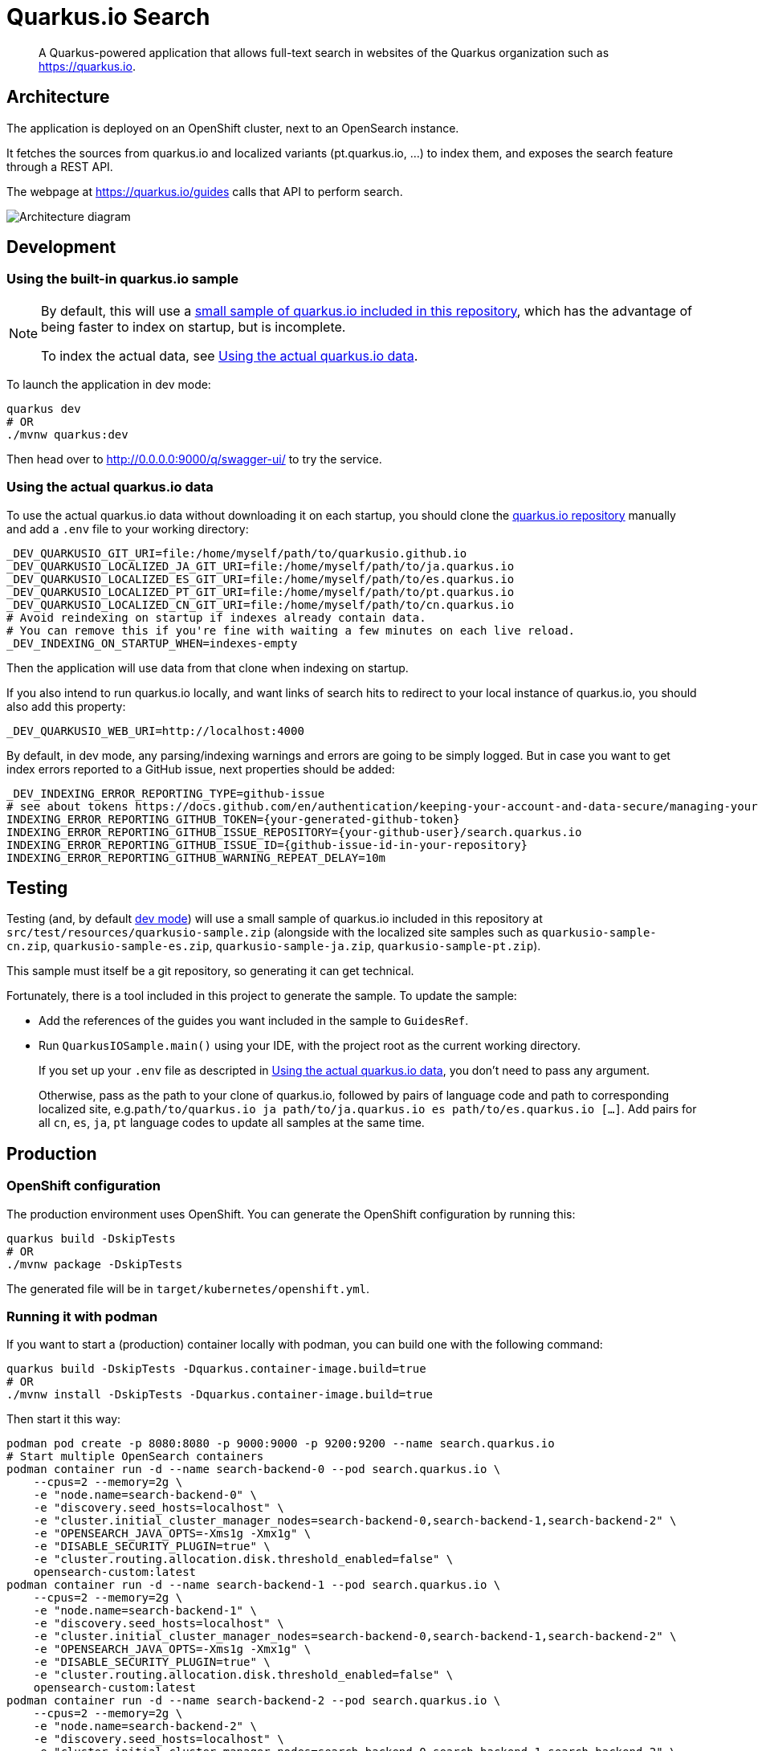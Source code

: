 = Quarkus.io Search

> A Quarkus-powered application that allows full-text search in websites of the Quarkus organization such as https://quarkus.io.

[[architecture]]
== Architecture

The application is deployed on an OpenShift cluster, next to an OpenSearch instance.

It fetches the sources from quarkus.io and localized variants (pt.quarkus.io, ...) to index them,
and exposes the search feature through a REST API.

The webpage at https://quarkus.io/guides calls that API to perform search.

// Source if you need to make changes:
// https://miro.com/app/board/uXjVNtX8LlY=/?share_link_id=204315078797

image::architecture.png[Architecture diagram]

[[development]]
== Development

[[development-sample]]
=== Using the built-in quarkus.io sample

[NOTE]
====
By default, this will use a <<testing,small sample of quarkus.io included in this repository>>,
which has the advantage of being faster to index on startup,
but is incomplete.

To index the actual data, see <<development-full>>.
====

To launch the application in dev mode:

[source,shell]
----
quarkus dev
# OR
./mvnw quarkus:dev
----

Then head over to http://0.0.0.0:9000/q/swagger-ui/ to try the service.

[[development-full]]
=== Using the actual quarkus.io data

To use the actual quarkus.io data without downloading it on each startup,
you should clone the https://github.com/quarkusio/quarkusio.github.io[quarkus.io repository]
manually and add a `.env` file to your working directory:

[source,properties]
----
_DEV_QUARKUSIO_GIT_URI=file:/home/myself/path/to/quarkusio.github.io
_DEV_QUARKUSIO_LOCALIZED_JA_GIT_URI=file:/home/myself/path/to/ja.quarkus.io
_DEV_QUARKUSIO_LOCALIZED_ES_GIT_URI=file:/home/myself/path/to/es.quarkus.io
_DEV_QUARKUSIO_LOCALIZED_PT_GIT_URI=file:/home/myself/path/to/pt.quarkus.io
_DEV_QUARKUSIO_LOCALIZED_CN_GIT_URI=file:/home/myself/path/to/cn.quarkus.io
# Avoid reindexing on startup if indexes already contain data.
# You can remove this if you're fine with waiting a few minutes on each live reload.
_DEV_INDEXING_ON_STARTUP_WHEN=indexes-empty
----

Then the application will use data from that clone when indexing on startup.

If you also intend to run quarkus.io locally,
and want links of search hits to redirect to your local instance of quarkus.io,
you should also add this property:

[source,properties]
----
_DEV_QUARKUSIO_WEB_URI=http://localhost:4000
----

By default, in dev mode, any parsing/indexing warnings and errors are going to be simply logged.
But in case you want to get index errors reported to a GitHub issue, next properties should be added:
[source,properties]
----
_DEV_INDEXING_ERROR_REPORTING_TYPE=github-issue
# see about tokens https://docs.github.com/en/authentication/keeping-your-account-and-data-secure/managing-your-personal-access-tokens
INDEXING_ERROR_REPORTING_GITHUB_TOKEN={your-generated-github-token}
INDEXING_ERROR_REPORTING_GITHUB_ISSUE_REPOSITORY={your-github-user}/search.quarkus.io
INDEXING_ERROR_REPORTING_GITHUB_ISSUE_ID={github-issue-id-in-your-repository}
INDEXING_ERROR_REPORTING_GITHUB_WARNING_REPEAT_DELAY=10m
----

[[testing]]
== Testing

Testing (and, by default <<development,dev mode>>) will use a small sample of quarkus.io included in this repository
at `src/test/resources/quarkusio-sample.zip` (alongside with the localized site samples such as `quarkusio-sample-cn.zip`,
`quarkusio-sample-es.zip`, `quarkusio-sample-ja.zip`, `quarkusio-sample-pt.zip`).

This sample must itself be a git repository, so generating it can get technical.

Fortunately, there is a tool included in this project to generate the sample.
To update the sample:

* Add the references of the guides you want included in the sample to `GuidesRef`.
* Run `QuarkusIOSample.main()` using your IDE,
with the project root as the current working directory.
+
If you set up your `.env` file as descripted in <<development-full>>,
you don't need to pass any argument.
+
Otherwise, pass as the path to your clone of quarkus.io,
followed by pairs of language code and path to corresponding localized site,
e.g.`path/to/quarkus.io ja path/to/ja.quarkus.io es path/to/es.quarkus.io [...]`.
Add pairs for all `cn`, `es`, `ja`, `pt` language codes to update all samples at the same time.

[[production]]
== Production

=== OpenShift configuration

The production environment uses OpenShift.
You can generate the OpenShift configuration by running this:

[source,shell]
----
quarkus build -DskipTests
# OR
./mvnw package -DskipTests
----

The generated file will be in `target/kubernetes/openshift.yml`.

=== Running it with podman

If you want to start a (production) container locally with podman, you can build one with the following command:

[source,shell]
----
quarkus build -DskipTests -Dquarkus.container-image.build=true
# OR
./mvnw install -DskipTests -Dquarkus.container-image.build=true
----

Then start it this way:

[source,shell]
----
podman pod create -p 8080:8080 -p 9000:9000 -p 9200:9200 --name search.quarkus.io
# Start multiple OpenSearch containers
podman container run -d --name search-backend-0 --pod search.quarkus.io \
    --cpus=2 --memory=2g \
    -e "node.name=search-backend-0" \
    -e "discovery.seed_hosts=localhost" \
    -e "cluster.initial_cluster_manager_nodes=search-backend-0,search-backend-1,search-backend-2" \
    -e "OPENSEARCH_JAVA_OPTS=-Xms1g -Xmx1g" \
    -e "DISABLE_SECURITY_PLUGIN=true" \
    -e "cluster.routing.allocation.disk.threshold_enabled=false" \
    opensearch-custom:latest
podman container run -d --name search-backend-1 --pod search.quarkus.io \
    --cpus=2 --memory=2g \
    -e "node.name=search-backend-1" \
    -e "discovery.seed_hosts=localhost" \
    -e "cluster.initial_cluster_manager_nodes=search-backend-0,search-backend-1,search-backend-2" \
    -e "OPENSEARCH_JAVA_OPTS=-Xms1g -Xmx1g" \
    -e "DISABLE_SECURITY_PLUGIN=true" \
    -e "cluster.routing.allocation.disk.threshold_enabled=false" \
    opensearch-custom:latest
podman container run -d --name search-backend-2 --pod search.quarkus.io \
    --cpus=2 --memory=2g \
    -e "node.name=search-backend-2" \
    -e "discovery.seed_hosts=localhost" \
    -e "cluster.initial_cluster_manager_nodes=search-backend-0,search-backend-1,search-backend-2" \
    -e "OPENSEARCH_JAVA_OPTS=-Xms1g -Xmx1g" \
    -e "DISABLE_SECURITY_PLUGIN=true" \
    -e "cluster.routing.allocation.disk.threshold_enabled=false" \
    opensearch-custom:latest
# Then the app; this will fetch the actual data on startup (might take a while):
podman container run -it --rm --name search.quarkus.io --pod search.quarkus.io search-quarkus-io:999-SNAPSHOT
# OR, if you already have locals clones of *.quarkus.io:
# (you might need to run quarkus dev with those repos first to get them all in sync)
REPOS_DIR=$HOME/path/to/dir/containing/repos
podman container run -it --rm --name search.quarkus.io --pod search.quarkus.io \
    --cpus=1 --memory=1g \
    -v $REPOS_DIR/quarkusio.github.io:/mnt/quarkus.io:ro,z \
    -v $REPOS_DIR/cn.quarkus.io:/mnt/cn.quarkus.io:ro,z \
    -v $REPOS_DIR/es.quarkus.io:/mnt/es.quarkus.io:ro,z \
    -v $REPOS_DIR/ja.quarkus.io:/mnt/ja.quarkus.io:ro,z \
    -v $REPOS_DIR/pt.quarkus.io:/mnt/pt.quarkus.io:ro,z \
    -e INDEXING_ERROR_REPORTING_TYPE=log \
    -e GITHUB_OAUTH=ignored \
    -e GITHUB_STATUS_ISSUE_ID=1 \
    -e QUARKUSIO_GIT_URI=file:/mnt/quarkus.io \
    -e QUARKUSIO_LOCALIZED_CN_GIT_URI=file:/mnt/cn.quarkus.io \
    -e QUARKUSIO_LOCALIZED_ES_GIT_URI=file:/mnt/es.quarkus.io \
    -e QUARKUSIO_LOCALIZED_JA_GIT_URI=file:/mnt/ja.quarkus.io \
    -e QUARKUSIO_LOCALIZED_PT_GIT_URI=file:/mnt/pt.quarkus.io \
    search-quarkus-io:999-SNAPSHOT
----

[[deployment]]
== Deployment

=== Current process

Maintainers can review the application and update configuration/secrets on the OpenShift console.

There are two namespaces containing two separate deployments at the moment:

* Production (`production` branch):
** Console: https://console-openshift-console.apps.ospo-osci.z3b1.p1.openshiftapps.com/k8s/cluster/projects/prod-search-quarkus-io
** Endpoint: https://search.quarkus.io/api/guides/search
** Indexing status reports: https://github.com/quarkusio/search.quarkus.io/issues/130
* Staging (`main` branch):
** Console: https://console-openshift-console.apps.ospo-osci.z3b1.p1.openshiftapps.com/k8s/cluster/projects/dev-search-quarkus-io
** Endpoint: https://search-quarkus-io-dev-search-quarkus-io.apps.ospo-osci.z3b1.p1.openshiftapps.com/api/guides/search
** Indexing status reports: https://github.com/quarkusio/search.quarkus.io/issues/131

Deployment will happen automatically when pushing to the relevant branch.

Be careful about which configuration you change in the UI,
as deployment may overwrite part of the topology.

=== Setting it up

Most of the process is automated, but if you need to deploy to a new cluster,
you will need to set up a few things manually:

1. Service account for GitHub Actions deployment.
   The account credentials (username/token) need to be registered as GitHub Actions secrets,
   as well as the cluster URI.
   See `.github/workflows/deploy.yml`.
2. Namespace
   The OpenShift namespace needs to be registered as a GitHub Actions environment variable.
   See `.github/workflows/deploy.yml`.
3. Config maps and secrets.
   `search-quarkus-io-config`::
   Environment variables for the application.
     +
     Put in there whatever configuration you need for your specific cluster.
     +
     In particular:
     * `GITHUB_STATUS_ISSUE_ID`: The number of an issue on quarkusio/search.quarkus.io
       where indexing status should be reported.
       See `indexing.error-reporting.github` configuration properties for more details.
   `search-quarkus-io-secret`::
   Secret environment variables for the application.
     +
     Put in there whatever secret configuration you need for your specific cluster.
     +
     In particular:
     * `GITHUB_OAUTH`: a GitHub token that allows commenting/reopening/closing a GitHub issue
     on quarkusio/search.quarkus.io.
     See `indexing.error-reporting.github` configuration properties for more details.
   `search-backend-config`::
   Environment variables for the OpenSearch instances.
     +
     Put in there whatever configuration you need for your specific cluster.
   `search-backend-secret`::
   Secret environment variables for the OpenSearch instances.
     +
     Put in there whatever secret configuration you need for your specific cluster.

[[license]]
== License

This project is licensed under the Apache License Version 2.0.

